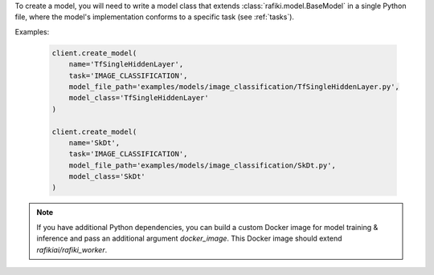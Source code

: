.. seealso:: :meth:`rafiki.client.Client.create_model`

.. seealso:: :ref:`creating-models`

To create a model, you will need to write a model class that extends :class:`rafiki.model.BaseModel` in a single Python file,
where the model's implementation conforms to a specific task (see :ref:`tasks`).

Examples:

    .. code-block:: python

        client.create_model(
            name='TfSingleHiddenLayer',
            task='IMAGE_CLASSIFICATION',
            model_file_path='examples/models/image_classification/TfSingleHiddenLayer.py',
            model_class='TfSingleHiddenLayer'
        )

        client.create_model(
            name='SkDt',
            task='IMAGE_CLASSIFICATION',
            model_file_path='examples/models/image_classification/SkDt.py',
            model_class='SkDt'
        )

.. note::

    If you have additional Python dependencies, you can build a custom Docker image for model training & inference and pass an additional argument `docker_image`.
    This Docker image should extend `rafikiai/rafiki_worker`.
